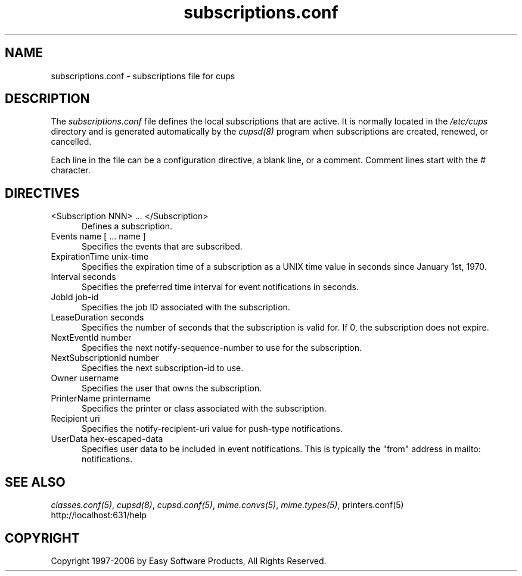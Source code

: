 .\"
.\" "$Id: subscriptions.conf.man 177 2006-06-21 00:20:03Z jlovell $"
.\"
.\"   subscriptions.conf man page for the Common UNIX Printing System (CUPS).
.\"
.\"   Copyright 2006 by Easy Software Products.
.\"
.\"   These coded instructions, statements, and computer programs are the
.\"   property of Easy Software Products and are protected by Federal
.\"   copyright law.  Distribution and use rights are outlined in the file
.\"   "LICENSE.txt" which should have been included with this file.  If this
.\"   file is missing or damaged please contact Easy Software Products
.\"   at:
.\"
.\"       Attn: CUPS Licensing Information
.\"       Easy Software Products
.\"       44141 Airport View Drive, Suite 204
.\"       Hollywood, Maryland 20636 USA
.\"
.\"       Voice: (301) 373-9600
.\"       EMail: cups-info@cups.org
.\"         WWW: http://www.cups.org
.\"
.TH subscriptions.conf 5 "Common UNIX Printing System" "30 April 2006" "Easy Software Products"
.SH NAME
subscriptions.conf \- subscriptions file for cups
.SH DESCRIPTION
The \fIsubscriptions.conf\fR file defines the local subscriptions
that are active. It is normally located in the \fI/etc/cups\fR
directory and is generated automatically by the \fIcupsd(8)\fR
program when subscriptions are created, renewed, or cancelled.
.LP
Each line in the file can be a configuration directive, a blank line,
or a comment. Comment lines start with the # character.
.SH DIRECTIVES
.TP 5
<Subscription NNN> ... </Subscription>
.br
Defines a subscription.
.TP 5
Events name [ ... name ]
.br
Specifies the events that are subscribed.
.TP 5
ExpirationTime unix-time
.br
Specifies the expiration time of a subscription as a UNIX time
value in seconds since January 1st, 1970.
.TP 5
Interval seconds
.br
Specifies the preferred time interval for event notifications in
seconds.
.TP 5
JobId job-id
.br
Specifies the job ID associated with the subscription.
.TP 5
LeaseDuration seconds
.br
Specifies the number of seconds that the subscription is valid
for. If 0, the subscription does not expire.
.TP 5
NextEventId number
.br
Specifies the next notify-sequence-number to use for the
subscription.
.TP 5
NextSubscriptionId number
.br
Specifies the next subscription-id to use.
.TP 5
Owner username
.br
Specifies the user that owns the subscription.
.TP 5
PrinterName printername
.br
Specifies the printer or class associated with the subscription.
.TP 5
Recipient uri
.br
Specifies the notify-recipient-uri value for push-type notifications.
.TP 5
UserData hex-escaped-data
.br
Specifies user data to be included in event notifications. This
is typically the "from" address in mailto: notifications.
.SH SEE ALSO
\fIclasses.conf(5)\fR, \fIcupsd(8)\fR, \fIcupsd.conf(5)\fR,
\fImime.convs(5)\fR, \fImime.types(5)\fR, \fRprinters.conf(5)\fR
.br
http://localhost:631/help
.SH COPYRIGHT
Copyright 1997-2006 by Easy Software Products, All Rights Reserved.
.\"
.\" End of "$Id: subscriptions.conf.man 177 2006-06-21 00:20:03Z jlovell $".
.\"
